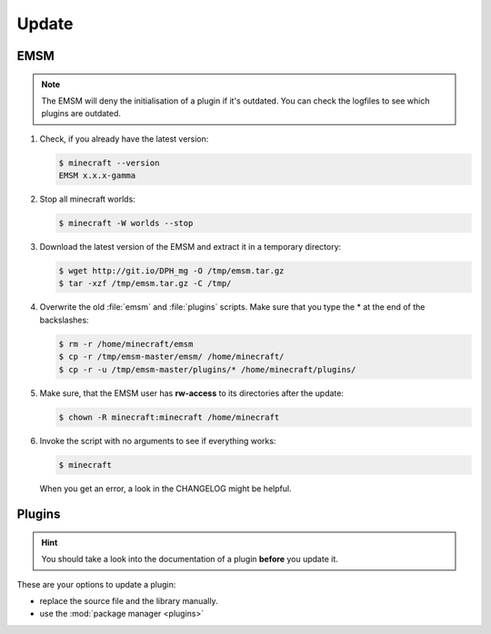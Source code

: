 Update
======

EMSM
----

.. note::
   
   The EMSM will deny the initialisation of a plugin if it's outdated. You can
   check the logfiles to see which plugins are outdated.
   
#. Check, if you already have the latest version:

   .. code-block:: bash
   
      $ minecraft --version
      EMSM x.x.x-gamma
   
#. Stop all minecraft worlds:

   .. code-block:: bash
   
      $ minecraft -W worlds --stop

#. Download the latest version of the EMSM and extract it in a temporary
   directory:
   
   .. code-block:: bash

      $ wget http://git.io/DPH_mg -O /tmp/emsm.tar.gz
      $ tar -xzf /tmp/emsm.tar.gz -C /tmp/
   
#. Overwrite the old :file:`emsm` and :file:`plugins` scripts. Make sure that
   you type the * at the end of the backslashes:
   
   .. code-block:: bash
      
      $ rm -r /home/minecraft/emsm
      $ cp -r /tmp/emsm-master/emsm/ /home/minecraft/
      $ cp -r -u /tmp/emsm-master/plugins/* /home/minecraft/plugins/
      
#. Make sure, that the EMSM user has **rw-access** to its directories after the 
   update:
   
   .. code-block:: bash

      $ chown -R minecraft:minecraft /home/minecraft
      
#. Invoke the script with no arguments to see if everything works:

   .. code-block:: bash

      $ minecraft
      
   When you get an error, a look in the CHANGELOG might be helpful.

Plugins
-------

.. hint:: 

   You should take a look into the documentation of a plugin **before** you
   update it.

These are your options to update a plugin:

* replace the source file and the library manually.
* use the :mod:`package manager <plugins>`